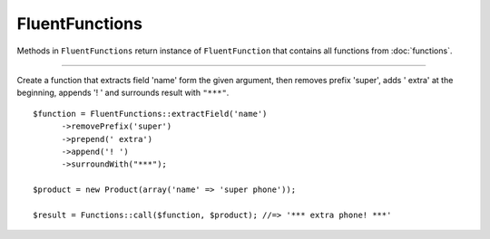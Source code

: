FluentFunctions
===============

Methods in ``FluentFunctions`` return instance of ``FluentFunction`` that contains all functions from :doc:`functions`.

----

Create a function that extracts field 'name' form the given argument, then removes prefix 'super', adds ' extra' at the beginning, appends '! ' and surrounds result with ``"***"``.
::

      $function = FluentFunctions::extractField('name')
            ->removePrefix('super')
            ->prepend(' extra')
            ->append('! ')
            ->surroundWith("***");

      $product = new Product(array('name' => 'super phone'));

      $result = Functions::call($function, $product); //=> '*** extra phone! ***'
